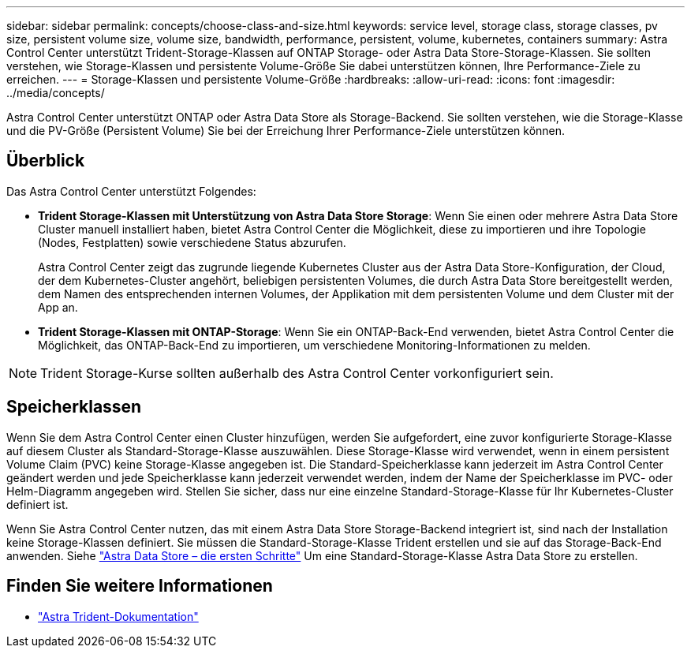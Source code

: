 ---
sidebar: sidebar 
permalink: concepts/choose-class-and-size.html 
keywords: service level, storage class, storage classes, pv size, persistent volume size, volume size, bandwidth, performance, persistent, volume, kubernetes, containers 
summary: Astra Control Center unterstützt Trident-Storage-Klassen auf ONTAP Storage- oder Astra Data Store-Storage-Klassen. Sie sollten verstehen, wie Storage-Klassen und persistente Volume-Größe Sie dabei unterstützen können, Ihre Performance-Ziele zu erreichen. 
---
= Storage-Klassen und persistente Volume-Größe
:hardbreaks:
:allow-uri-read: 
:icons: font
:imagesdir: ../media/concepts/


[role="lead"]
Astra Control Center unterstützt ONTAP oder Astra Data Store als Storage-Backend. Sie sollten verstehen, wie die Storage-Klasse und die PV-Größe (Persistent Volume) Sie bei der Erreichung Ihrer Performance-Ziele unterstützen können.



== Überblick

Das Astra Control Center unterstützt Folgendes:

* *Trident Storage-Klassen mit Unterstützung von Astra Data Store Storage*: Wenn Sie einen oder mehrere Astra Data Store Cluster manuell installiert haben, bietet Astra Control Center die Möglichkeit, diese zu importieren und ihre Topologie (Nodes, Festplatten) sowie verschiedene Status abzurufen.
+
Astra Control Center zeigt das zugrunde liegende Kubernetes Cluster aus der Astra Data Store-Konfiguration, der Cloud, der dem Kubernetes-Cluster angehört, beliebigen persistenten Volumes, die durch Astra Data Store bereitgestellt werden, dem Namen des entsprechenden internen Volumes, der Applikation mit dem persistenten Volume und dem Cluster mit der App an.

* *Trident Storage-Klassen mit ONTAP-Storage*: Wenn Sie ein ONTAP-Back-End verwenden, bietet Astra Control Center die Möglichkeit, das ONTAP-Back-End zu importieren, um verschiedene Monitoring-Informationen zu melden.



NOTE: Trident Storage-Kurse sollten außerhalb des Astra Control Center vorkonfiguriert sein.



== Speicherklassen

Wenn Sie dem Astra Control Center einen Cluster hinzufügen, werden Sie aufgefordert, eine zuvor konfigurierte Storage-Klasse auf diesem Cluster als Standard-Storage-Klasse auszuwählen. Diese Storage-Klasse wird verwendet, wenn in einem persistent Volume Claim (PVC) keine Storage-Klasse angegeben ist. Die Standard-Speicherklasse kann jederzeit im Astra Control Center geändert werden und jede Speicherklasse kann jederzeit verwendet werden, indem der Name der Speicherklasse im PVC- oder Helm-Diagramm angegeben wird. Stellen Sie sicher, dass nur eine einzelne Standard-Storage-Klasse für Ihr Kubernetes-Cluster definiert ist.

Wenn Sie Astra Control Center nutzen, das mit einem Astra Data Store Storage-Backend integriert ist, sind nach der Installation keine Storage-Klassen definiert. Sie müssen die Standard-Storage-Klasse Trident erstellen und sie auf das Storage-Back-End anwenden. Siehe https://docs.netapp.com/us-en/astra-data-store/get-started/setup-ads.html#set-up-astra-data-store-as-storage-backend["Astra Data Store – die ersten Schritte"] Um eine Standard-Storage-Klasse Astra Data Store zu erstellen.



== Finden Sie weitere Informationen

* https://docs.netapp.com/us-en/trident/index.html["Astra Trident-Dokumentation"^]

